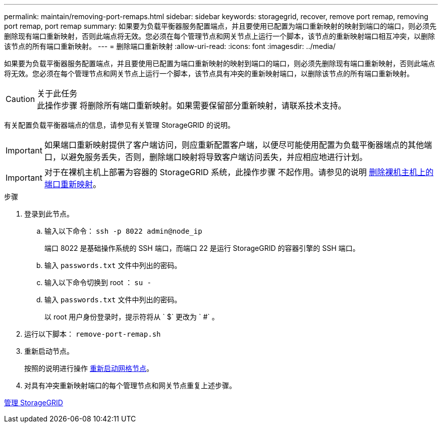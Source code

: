 ---
permalink: maintain/removing-port-remaps.html 
sidebar: sidebar 
keywords: storagegrid, recover, remove port remap, removing port remap, port remap 
summary: 如果要为负载平衡器服务配置端点，并且要使用已配置为端口重新映射的映射到端口的端口，则必须先删除现有端口重新映射，否则此端点将无效。您必须在每个管理节点和网关节点上运行一个脚本，该节点的重新映射端口相互冲突，以删除该节点的所有端口重新映射。 
---
= 删除端口重新映射
:allow-uri-read: 
:icons: font
:imagesdir: ../media/


[role="lead"]
如果要为负载平衡器服务配置端点，并且要使用已配置为端口重新映射的映射到端口的端口，则必须先删除现有端口重新映射，否则此端点将无效。您必须在每个管理节点和网关节点上运行一个脚本，该节点具有冲突的重新映射端口，以删除该节点的所有端口重新映射。

.关于此任务

CAUTION: 此操作步骤 将删除所有端口重新映射。如果需要保留部分重新映射，请联系技术支持。

有关配置负载平衡器端点的信息，请参见有关管理 StorageGRID 的说明。


IMPORTANT: 如果端口重新映射提供了客户端访问，则应重新配置客户端，以便尽可能使用配置为负载平衡器端点的其他端口，以避免服务丢失，否则，删除端口映射将导致客户端访问丢失，并应相应地进行计划。


IMPORTANT: 对于在裸机主机上部署为容器的 StorageGRID 系统，此操作步骤 不起作用。请参见的说明 xref:removing-port-remaps-on-bare-metal-hosts.adoc[删除裸机主机上的端口重新映射]。

.步骤
. 登录到此节点。
+
.. 输入以下命令： `ssh -p 8022 admin@node_ip`
+
端口 8022 是基础操作系统的 SSH 端口，而端口 22 是运行 StorageGRID 的容器引擎的 SSH 端口。

.. 输入 `passwords.txt` 文件中列出的密码。
.. 输入以下命令切换到 root ： `su -`
.. 输入 `passwords.txt` 文件中列出的密码。
+
以 root 用户身份登录时，提示符将从 ` $` 更改为 ` #` 。



. 运行以下脚本： `remove-port-remap.sh`
. 重新启动节点。
+
按照的说明进行操作 xref:rebooting-grid-node.adoc[重新启动网格节点]。

. 对具有冲突重新映射端口的每个管理节点和网关节点重复上述步骤。


xref:../admin/index.adoc[管理 StorageGRID]
